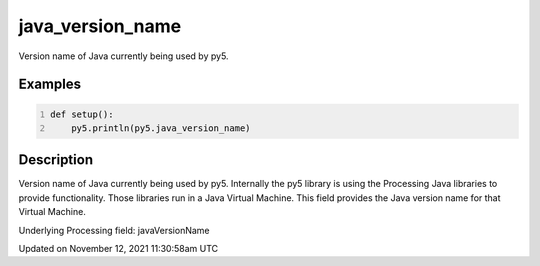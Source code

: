 java_version_name
=================

Version name of Java currently being used by py5.

Examples
--------

.. raw:: html

    <div class="example-table">

.. raw:: html

    <div class="example-row"><div class="example-cell-image">

.. raw:: html

    </div><div class="example-cell-code">

.. code:: python
    :number-lines:

    def setup():
        py5.println(py5.java_version_name)

.. raw:: html

    </div></div>

.. raw:: html

    </div>

Description
-----------

Version name of Java currently being used by py5. Internally the py5 library is using the Processing Java libraries to provide functionality. Those libraries run in a Java Virtual Machine. This field provides the Java version name for that Virtual Machine.

Underlying Processing field: javaVersionName


Updated on November 12, 2021 11:30:58am UTC

